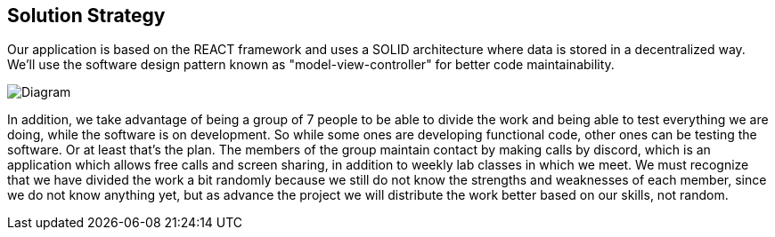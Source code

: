 [[section-solution-strategy]]
== Solution Strategy

Our application is based on the REACT framework and uses a SOLID architecture where data 
is stored in a decentralized way.
We'll use the software design pattern known as "model-view-controller" for better code maintainability.


image::diagramaGeneral.png[Diagram]
In addition, we take advantage of being a group of 7 people to be able to divide the work and
being able to test everything we are doing, while the software is on development.
So while some ones are developing functional code, other ones can be testing the software. Or at least that's the plan.
The members of the group maintain contact by making calls by discord, which is an application
which allows free calls and screen sharing, in addition to weekly lab classes
in which we meet.
We must recognize that we have divided the work a bit randomly because we still do not know
the strengths and weaknesses of each member, since we do not know anything yet, but as
advance the project we will distribute the work better based on our skills, not random.